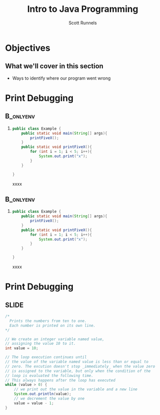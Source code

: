 #+TITLE: Intro to Java Programming
#+AUTHOR: Scott Runnels
#+LANGUAGE: en
#+EXPORT_FILE_NAME: part03a.pdf
#+OPTIONS:   H:2 num:t toc:t \n:nil @:t ::t |:t ^:nil -:nil f:t *:t <:t 
#+BIND: org-latex-caption-above nil
#+LaTeX_CLASS: beamer
#+LaTeX_CLASS_OPTIONS: [presentation]
#+LaTeX_CLASS_OPTIONS: [aspectratio=169]
#+COLUMNS: %45ITEM %10BEAMER_env(Env) %10BEAMER_act(Act) %4BEAMER_col(Col) %8BEAMER_opt(Opt)
#+COLUMNS: %20ITEM %13BEAMER_env(Env) %6BEAMER_envargs(Args) %4BEAMER_col(Col) %7BEAMER_extra(Extra)
#+BEAMER_THEME: metropolis
# #+BEAMER_OUTER_THEME: miniframes [subsection=false]
#+BEAMER_HEADER: \subtitle{Discovering Errors}
# #+BEAMER_HEADER: \AtBeginSection[]{
# This line inserts a table of contents with the current section highlighted at
# the beginning of each section
# #+BEAMER_HEADER: \begin{frame}<beamer>\frametitle{Topic}\tableofcontents[currentsection]\end{frame}
# In order to have the miniframes/smoothbars navigation bullets even though we do not use subsections 
# q.v. https://tex.stackexchange.com/questions/2072/beamer-navigation-circles-without-subsections/2078#2078
# #+BEAMER_HEADER: \subsection{}
# #+BEAMER_HEADER: }
#+LATEX_HEADER: \definecolor{myblue}{RGB}{20,105,176}
#+LATEX_HEADER: \usepackage{listings}
#+LATEX_HEADER: \usepackage{minted}
#+LATEX_HEADER: \usepackage[listings, many]{tcolorbox}
#+LATEX_HEADER: \usepackage{tabularx}
#+LATEX_HEADER: \usepackage{etoolbox}
#+LATEX_HEADER: \usepackage{local-style}
#+LATEX_HEADER: \BeforeBeginEnvironment{minted}{\begin{tcolorbox}[enhanced,colframe=myblue,boxrule=1pt,boxsep=1pt,left=1pt,right=1pt,top=-0pt,bottom=0pt,arc=0pt,toprule=0pt, rightrule=0pt,colback=white,attach boxed title to top left={yshift=-0pt},title=Code,boxed title style={colback=myblue, right=0mm, bottomrule=0pt, left=0mm, arc=0pt}, fonttitle=\tiny]}%
#+LATEX_HEADER: \AfterEndEnvironment{minted}{\end{tcolorbox}}%
#+LATEX_HEADER: \usepackage{parskip}
* Objectives
** What we'll cover in this section
   - Ways to identify where our program went wrong
* Print Debugging
**                                                                :B_onlyenv:
   :PROPERTIES:
   :BEAMER_env: onlyenv
   :BEAMER_act: <1>
   :END:
*** 
    #+ATTR_LATEX: :options numbersep=5pt,linenos,breaklines=true,fontsize=\tiny
    #+begin_src java :wrap resultscode :exports both
      public class Example {
          public static void main(String[] args){
              printFiveX();
          }
          public static void printFiveX(){
              for (int i = 1; i < 5; i++){
                  System.out.print("x");
              }
          }

      }
    #+end_src

    #+RESULTS:
    #+begin_resultscode
    xxxx
    #+end_resultscode

   

**                                                                :B_onlyenv:
   :PROPERTIES:
   :BEAMER_env: onlyenv
   :BEAMER_act: <2>
   :END:
*** 
    #+ATTR_LATEX: :options numbersep=5pt,linenos,breaklines=true,fontsize=\tiny
    #+begin_src java :wrap resultscode
      public class Example {
          public static void main(String[] args){
              printFiveX();
          }
          public static void printFiveX(){
              for (int i = 1; i < 5; i++){
                  System.out.print("x");
              }
          }

      }
    #+end_src

    #+RESULTS:
    #+begin_resultscode
    xxxx
    #+end_resultscode

   
*** Narrative                                                      :noexport:
    Print debugging feels gross. You're working with a computer, there *has* to be
    some fancy technology that can let you walk the steps in your program and
    see the values changes as you step through each line.

    There are - in fact - tools that do this. They are an unholy assache to set up, manage, and use.

    More commonly, 
* Print Debugging
** SLIDE
   #+ATTR_LATEX: :options numbersep=5pt,linenos,breaklines=true,fontsize=\tiny
   #+begin_src java :eval no
     /*
       Prints the numbers from ten to one.
       Each number is printed on its own line.
     ,*/

     // We create an integer variable named value,
     // assigning the value 10 to it.
     int value = 10;

     // The loop execution continues until
     // the value of the variable named value is less than or equal to
     // zero. The excution doesn't stop _immediately_ when the value zero
     // is assigned to the variable, but only when the condition of the
     // loop is evaluated the following time.
     // This always happens after the loop has executed
     while (value > 0) {
         // we print out the value in the variable and a new line
         System.out.println(value);
         // we decrement the value by one
         value = value - 1;
     }
   #+end_src

